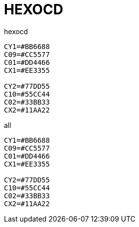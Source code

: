 = HEXOCD
:toc:

hexocd
[source, SHELL]
----
CY1=#BB6688
C09=#CC5577
C01=#DD4466
CX1=#EE3355

CY2=#77DD55
C10=#55CC44
C02=#33BB33
CX2=#11AA22
----

all
[source, sh]
----
CY1=#BB6688
C09=#CC5577
C01=#DD4466
CX1=#EE3355

CY2=#77DD55
C10=#55CC44
C02=#33BB33
CX2=#11AA22
----
